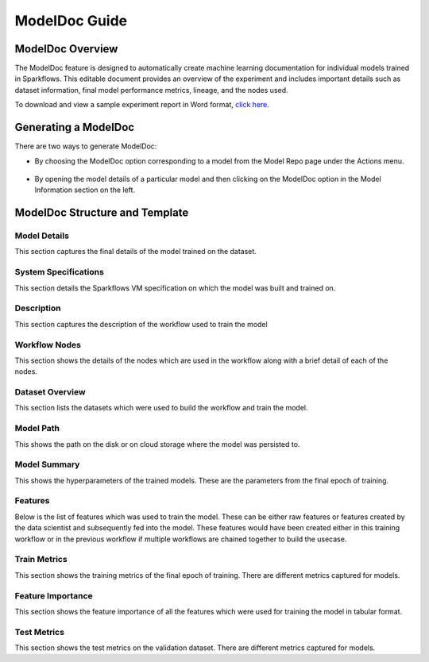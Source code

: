 ModelDoc Guide
=================

ModelDoc Overview
----------------

The ModelDoc feature is designed to automatically create machine learning documentation for individual models trained in Sparkflows. This editable document provides an overview of the experiment and includes important details such as dataset information, final model performance metrics, lineage, and the nodes used. 

To download and view a sample experiment report in Word format, `click here <https://drive.google.com/uc?export=download&id=1ihIlIMV6IAm_eJY3myLMHmYaQXDie5ga>`_.


Generating a ModelDoc
---------------------

There are two ways to generate ModelDoc:

* By choosing the ModelDoc option corresponding to a model from the Model Repo page under the Actions menu.

    .. figure:: ../_assets/modeldoc-guide/2.png
       :alt: ModelDoc
       :width: 60%
* By opening the model details of a particular model and then clicking on the ModelDoc option in the Model Information section on the left.
  
    .. figure:: ../_assets/modeldoc-guide/1.png
       :alt: ModelDoc
       :width: 60%

ModelDoc Structure and Template
-------------------------------
Model Details 
+++++++++
This section captures the final details of the model trained on the dataset.

System Specifications
++++++++++
This section details the Sparkflows VM specification on which the model was built and trained on.

Description
++++++++++++
This section captures the description of the workflow used to train the model

Workflow Nodes
++++++++++++++++
This section shows the details of the nodes which are used in the workflow along with a brief detail of each of the nodes.

Dataset Overview
++++++++++++++++
This section lists the datasets which were used to build the workflow and train the model.

Model Path
+++++++++++
This shows the path on the disk or on cloud storage where the model was persisted to.

Model Summary
+++++++++++++++
This shows the hyperparameters of the trained models. These are the parameters from the final epoch of training.

Features
+++++++++
Below is the list of features which was used to train the model. These can be either raw features or features created by the data scientist and subsequently fed into the model. These features would have been created either in this training workflow or in the previous workflow if multiple workflows are chained together to build the usecase.

Train Metrics
+++++++++++++
This section shows the training metrics of the final epoch of training. There are different metrics captured for models.

Feature Importance
++++++++++++++++++
This section shows the feature importance of all the features which were used for training the model in tabular format.

Test Metrics
+++++++++++++
This section shows the test metrics on the validation dataset. There are different metrics captured for models.
